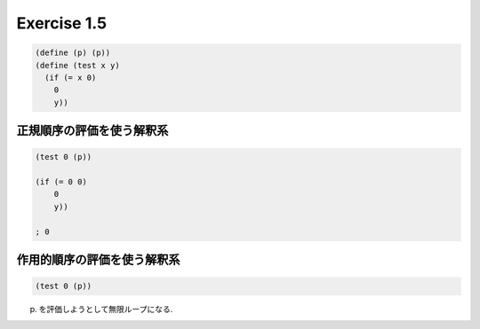 Exercise 1.5
=====================

.. sourcecode:: scheme 

   (define (p) (p))
   (define (test x y)
     (if (= x 0)
       0
       y))

=============================
正規順序の評価を使う解釈系
=============================

.. sourcecode:: scheme 

   (test 0 (p))

   (if (= 0 0)
       0
       y))

   ; 0


==================================
作用的順序の評価を使う解釈系
==================================

.. sourcecode:: scheme 

   (test 0 (p))

(p) を評価しようとして無限ループになる.
